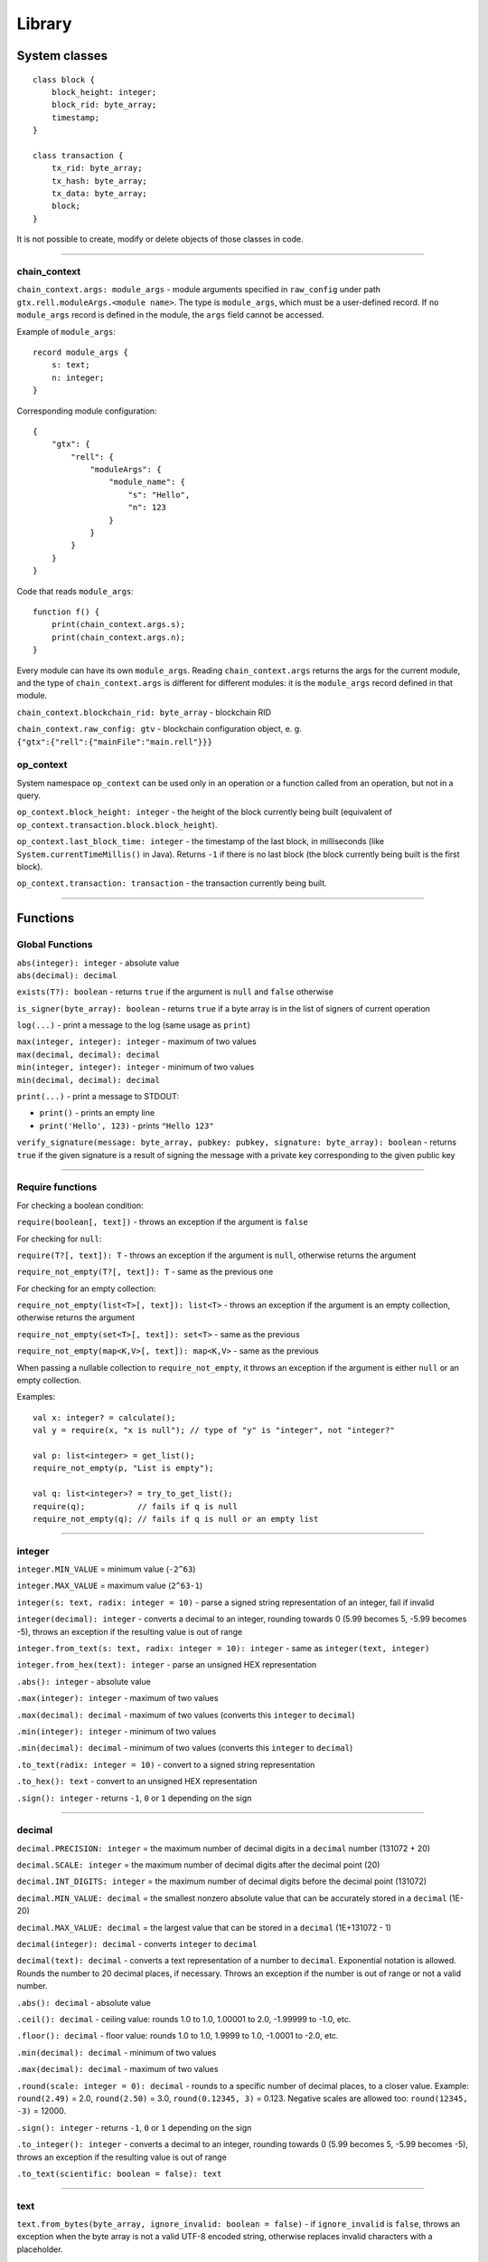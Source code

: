 =======
Library
=======

System classes
==============

::

    class block {
        block_height: integer;
        block_rid: byte_array;
        timestamp;
    }

    class transaction {
        tx_rid: byte_array;
        tx_hash: byte_array;
        tx_data: byte_array;
        block;
    }

It is not possible to create, modify or delete objects of those classes in code.

--------------

chain_context
-------------

``chain_context.args: module_args`` - module arguments specified in ``raw_config`` under path ``gtx.rell.moduleArgs.<module name>``.
The type is ``module_args``, which must be a user-defined record. If no ``module_args`` record is defined in the module,
the ``args`` field cannot be accessed.

Example of ``module_args``:

::

    record module_args {
        s: text;
        n: integer;
    }

Corresponding module configuration:

::

    {
        "gtx": {
            "rell": {
                "moduleArgs": {
                    "module_name": {
                        "s": "Hello",
                        "n": 123
                    }
                }
            }
        }
    }

Code that reads ``module_args``:

::

    function f() {
        print(chain_context.args.s);
        print(chain_context.args.n);
    }

Every module can have its own ``module_args``. Reading ``chain_context.args`` returns the args for the current module, and
the type of ``chain_context.args`` is different for different modules: it is the ``module_args`` record defined in that module.

``chain_context.blockchain_rid: byte_array`` - blockchain RID

``chain_context.raw_config: gtv`` - blockchain configuration object, e. g. ``{"gtx":{"rell":{"mainFile":"main.rell"}}}``

op_context
----------

System namespace ``op_context`` can be used only in an operation or a function called from an operation, but not in a query.

``op_context.block_height: integer`` - the height of the block currently being built
(equivalent of ``op_context.transaction.block.block_height``).

``op_context.last_block_time: integer`` - the timestamp of the last block, in milliseconds
(like ``System.currentTimeMillis()`` in Java). Returns ``-1`` if there is no last block (the block currently being built
is the first block).

``op_context.transaction: transaction`` - the transaction currently being built.

--------------

Functions
================

Global Functions
----------------

| ``abs(integer): integer`` - absolute value
| ``abs(decimal): decimal``

``exists(T?): boolean`` - returns ``true`` if the argument is ``null`` and ``false`` otherwise

``is_signer(byte_array): boolean`` - returns ``true`` if a byte array is
in the list of signers of current operation

``log(...)`` - print a message to the log (same usage as ``print``)

| ``max(integer, integer): integer`` - maximum of two values
| ``max(decimal, decimal): decimal``

| ``min(integer, integer): integer`` - minimum of two values
| ``min(decimal, decimal): decimal``

``print(...)`` - print a message to STDOUT:

-  ``print()`` - prints an empty line
-  ``print('Hello', 123)`` - prints ``"Hello 123"``

``verify_signature(message: byte_array, pubkey: pubkey, signature: byte_array): boolean`` - returns ``true``
if the given signature is a result of signing the message with a private key corresponding to the given public key

--------------

Require functions
-----------------

For checking a boolean condition:

``require(boolean[, text])`` - throws an exception if the argument is ``false``

For checking for ``null``:

``require(T?[, text]): T`` - throws an exception if the argument is
``null``, otherwise returns the argument

``require_not_empty(T?[, text]): T`` - same as the previous one

For checking for an empty collection:

``require_not_empty(list<T>[, text]): list<T>`` - throws an exception if
the argument is an empty collection, otherwise returns the argument

``require_not_empty(set<T>[, text]): set<T>`` - same as the previous

``require_not_empty(map<K,V>[, text]): map<K,V>`` - same as the previous

When passing a nullable collection to ``require_not_empty``, it throws an
exception if the argument is either ``null`` or an empty collection.

Examples:

::

    val x: integer? = calculate();
    val y = require(x, "x is null"); // type of "y" is "integer", not "integer?"

    val p: list<integer> = get_list();
    require_not_empty(p, "List is empty");

    val q: list<integer>? = try_to_get_list();
    require(q);           // fails if q is null
    require_not_empty(q); // fails if q is null or an empty list

--------------

integer
-------

``integer.MIN_VALUE`` = minimum value (``-2^63``)

``integer.MAX_VALUE`` = maximum value (``2^63-1``)

``integer(s: text, radix: integer = 10)`` - parse a signed string representation of an integer, fail if invalid

``integer(decimal): integer`` - converts a decimal to an integer, rounding towards 0 (5.99 becomes 5, -5.99 becomes -5),
throws an exception if the resulting value is out of range

``integer.from_text(s: text, radix: integer = 10): integer`` - same as ``integer(text, integer)``

``integer.from_hex(text): integer`` - parse an unsigned HEX representation

``.abs(): integer`` - absolute value

``.max(integer): integer`` - maximum of two values

``.max(decimal): decimal`` - maximum of two values (converts this ``integer`` to ``decimal``)

``.min(integer): integer`` - minimum of two values

``.min(decimal): decimal`` - minimum of two values (converts this ``integer`` to ``decimal``)

``.to_text(radix: integer = 10)`` - convert to a signed string representation

``.to_hex(): text`` - convert to an unsigned HEX representation

``.sign(): integer`` - returns ``-1``, ``0`` or ``1`` depending on the sign

--------------


decimal
-------

``decimal.PRECISION: integer`` = the maximum number of decimal digits in a ``decimal`` number (131072 + 20)

``decimal.SCALE: integer`` = the maximum number of decimal digits after the decimal point (20)

``decimal.INT_DIGITS: integer`` = the maximum number of decimal digits before the decimal point (131072)

``decimal.MIN_VALUE: decimal`` = the smallest nonzero absolute value that can be accurately stored in a ``decimal`` (1E-20)

``decimal.MAX_VALUE: decimal`` = the largest value that can be stored in a ``decimal`` (1E+131072 - 1)

``decimal(integer): decimal`` - converts ``integer`` to ``decimal``

``decimal(text): decimal`` - converts a text representation of a number to ``decimal``.
Exponential notation is allowed. Rounds the number to 20 decimal places, if necessary.
Throws an exception if the number is out of range or not a valid number.

``.abs(): decimal`` - absolute value

``.ceil(): decimal`` - ceiling value: rounds 1.0 to 1.0, 1.00001 to 2.0, -1.99999 to -1.0, etc.

``.floor(): decimal`` - floor value: rounds 1.0 to 1.0, 1.9999 to 1.0, -1.0001 to -2.0, etc.

``.min(decimal): decimal`` - minimum of two values

``.max(decimal): decimal`` - maximum of two values

``.round(scale: integer = 0): decimal`` - rounds to a specific number of decimal places, to a closer value.
Example: ``round(2.49)`` = 2.0, ``round(2.50)`` = 3.0, ``round(0.12345, 3)`` = 0.123.
Negative scales are allowed too: ``round(12345, -3)`` = 12000.

``.sign(): integer`` - returns ``-1``, ``0`` or ``1`` depending on the sign

``.to_integer(): integer`` - converts a decimal to an integer, rounding towards 0 (5.99 becomes 5, -5.99 becomes -5),
throws an exception if the resulting value is out of range

``.to_text(scientific: boolean = false): text``

--------------

text
----

``text.from_bytes(byte_array, ignore_invalid: boolean = false)`` - if ``ignore_invalid`` is ``false``,
throws an exception when the byte array is not a valid UTF-8 encoded string, otherwise replaces invalid characters
with a placeholder.

``.empty(): boolean``

``.size(): integer``

``.compare_to(text): integer`` - as in Java

``.starts_with(text): boolean``

``.ends_with(text): boolean``

``.contains(text): boolean`` - ``true`` if contains the given substring

``.index_of(text, start: integer = 0): integer`` - returns ``-1`` if
substring is not found (as in Java)

``.last_index_of(text[, start: integer]): integer`` - returns ``-1`` if
substring is not found (as in Java)

``.sub(start: integer[, end: integer]): text`` - get a substring
(start-inclusive, end-exclusive)

``.replace(old: text, new: text)``

``.upper_case(): text``

``.lower_case(): text``

``.split(text): list<text>`` - strictly split by a separator (not a regular expression)

``.trim(): text`` - remove leading and trailing whitespace

``.matches(text): boolean`` - ``true`` if matches a regular expression

``.to_bytes(): byte_array`` - convert to a UTF-8 encoded byte array

``.char_at(integer): integer`` - get a 16-bit code of a character

``.format(...)`` - formats a string (as in Java):

-  ``'My name is <%s>'.format('Bob')`` - returns ``'My name is <Bob>'``

Special operators:

-  ``+`` : concatenation
-  ``[]`` : character access (returns single-character ``text``)

--------------

byte_array
----------

``byte_array(text)`` - creates a ``byte_array`` from a HEX string, e.g. ``'1234abcd'``, throws an exception if the
string is not a valid HEX sequence

``byte_array.from_hex(text): byte_array`` - same as ``byte_array(text)``

``byte_array.from_base64(text): byte_array`` - creates a ``byte_array`` from a Base64 string, throws an exception if
the string is invalid

``byte_array.from_list(list<integer>): byte_array`` - creates a ``byte_array`` from a list; values must be 0 - 255,
otherwise an exception is thrown

``.empty(): boolean``

``.size(): integer``

``.sub(start: integer[, end: integer]): byte_array`` - sub-array (start-inclusive, end-exclusive)

``.to_hex(): text`` - returns a HEX representation of the byte array, e.g. ``'1234abcd'``

``.to_base64(): text`` - returns a Base64 representation of the byte array

``.to_list(): list<integer>`` - list of values 0 - 255

``.sha256(): byte_array`` - returns the sha256 digest as a byte_array

Special operators:

-  ``+`` : concatenation
-  ``[]`` : element access

--------------

range
-----

``range(start: integer = 0, end: integer, step: integer = 1)`` -
start-inclusive, end-exclusive (as in Python):

-  ``range(10)`` - a range from 0 (inclusive) to 10 (exclusive)
-  ``range(5, 10)`` - from 5 to 10
-  ``range(5, 15, 4)`` - from 5 to 15 with step 4, i. e. ``[5, 9, 13]``
-  ``range(10, 5, -1)`` - produces ``[10, 9, 8, 7, 6]``
-  ``range(10, 5, -3)`` - produces ``[10, 7]``

Special operators:

-  ``in`` - returns ``true`` if the value is in the range (taking ``step`` into account)

--------------

list<T>
--------

Constructors:

``list<T>()`` - a new empty list

``list<T>(list<T>)`` - a copy of the given list (list of subtype is accepted as well)

``list<T>(set<T>)`` - a copy of the given set (set of subtype is accepted)

Methods:

``.add(T): boolean`` - adds an element to the end, always returns ``true``

``.add(pos: integer, T): boolean`` - inserts an element at a position, always returns ``true``

``.add_all(list<T>): boolean``

``.add_all(set<T>): boolean``

``.add_all(pos: integer, list<T>): boolean``

``.add_all(pos: integer, set<T>): boolean``

``.clear()``

``.contains(T): boolean``

``.contains_all(list<T>): boolean``

``.contains_all(set<T>): boolean``

``.empty(): boolean``

``.index_of(T): integer`` - returns ``-1`` if element is not found

``.remove(T): boolean`` - removes the first occurrence of the value, return ``true`` if found

``.remove_all(list<T>): boolean``

``.remove_all(set<T>): boolean``

``.remove_at(pos: integer): T`` - removes an element at a given position

``.size(): integer``

``._sort()`` - sorts this list, returns nothing (name is ``_sort``, because ``sort`` is a keyword in Rell)

``.sorted(): list<T>`` - returns a sorted copy of this list

``.to_text(): text`` - returns e. g. ``'[1, 2, 3, 4, 5]'``

``.sub(start: integer[, end: integer]): list<T>`` - returns a sub-list (start-inclusive, end-exclusive)

Special operators:

-  ``[]`` - element access (read/modify)
-  ``in`` - returns ``true`` if the value is in the list

--------------

virtual<list<T>>
----------------

``virtual<list<T>>.from_gtv(gtv): virtual<list<T>>`` - decodes a Gtv

``.empty(): boolean``

``.get(integer): virtual<T>`` - returns an element, same as ``[]``

``.hash(): byte_array``

``.size(): integer``

``.to_full(): list<T>`` - converts to the original value, fails if the value is not full

``.to_text(): text`` - returns a text representation

Special operators:

-  ``[]`` - element read, returns ``virtual<T>`` (or just ``T`` for simple types)
-  ``in`` - returns ``true`` if the given integer index is present in the virtual list

--------------

set<T>
-------

Constructors:

``set<T>()`` - a new empty set

``set<T>(set<T>)`` - a copy of the given set (set of subtype is accepted as well)

``set<T>(list<T>)`` - a copy of the given list (with duplicates removed)

Methods:

``.add(T): boolean`` - if the element is not in the set, adds it and returns ``true``

``.add_all(list<T>): boolean`` - adds all elements, returns ``true`` if at least one added

``.add_all(set<T>): boolean`` - adds all elements, returns ``true`` if at least one added

``.clear()``

``.contains(T): boolean``

``.contains_all(list<T>): boolean``

``.contains_all(set<T>): boolean``

``.empty(): boolean``

``.remove(T): boolean`` - removes the element, returns ``true`` if found

``.remove_all(list<T>): boolean`` - returns ``true`` if at least one removed

``.remove_all(set<T>): boolean`` - returns ``true`` if at least one removed

``.size(): integer``

``.sorted(): list<T>`` - returns a sorted copy of this set (as a list)

``.to_text(): text`` - returns e. g. ``'[1, 2, 3, 4, 5]'``

Special operators:

-  ``in`` - returns ``true`` if the value is in the set

--------------

virtual<set<T>>
----------------

``virtual<set<T>>.from_gtv(gtv): virtual<set<T>>`` - decodes a Gtv

``.empty(): boolean``

``.hash(): byte_array``

``.size(): integer``

``.to_full(): set<T>`` - converts to the original value, fails if the value is not full

``.to_text(): text`` - returns a text representation

Special operators:

-  ``in`` - returns ``true`` if the given value is present in the virtual set;
   the type of the operand is ``virtual<T>>`` (or just ``T`` for simple types)

--------------

map<K,V>
--------

Constructors:

``map<K,V>()`` - a new empty map

``map<K,V>(map<K,V>)`` - a copy of the given map (map of subtypes is accepted as well)

Methods:

``.clear()``

``.contains(K): boolean``

``.empty(): boolean``

``.get(K): V`` - get value by key (same as ``[]``)

``.put(K, V)`` - adds/replaces a key-value pair

``.keys(): set<K>`` - returns a copy of keys

``.put_all(map<K, V>)`` - adds/replaces all key-value pairs from the given map

``.remove(K): V`` - removes a key-value pair (fails if the key is not in the map)

``.size(): integer``

``.to_text(): text`` - returns e. g. ``'{x=123, y=456}'``

``.values(): list<V>`` - returns a copy of values

Special operators:

-  ``[]`` - get/set value by key
-  ``in`` - returns ``true`` if a key is in the map

--------------

virtual<map<K,V>>
------------------

``virtual<map<K,V>>.from_gtv(gtv): virtual<map<K,V>>`` - decodes a Gtv

``.contains(K): boolean`` - same as operator ``in``

``.empty(): boolean``

``.get(K): virtual<V>`` - same as operator ``[]``

``.hash(): byte_array``

``.keys(): set<K>`` - returns a copy of keys

``.size(): integer``

``.to_full(): map<K,V>`` - converts to the original value, fails if the value is not full

``.to_text(): text`` - returns a text representation

``.values(): list<virtual<V>>`` - returns a copy of values
(if ``V`` is a simple type, returns ``list<V>``)

Special operators:

-  ``[]`` - get value by key, fails if not found, returns ``virtual<V>`` (or just ``V`` for simple types)
-  ``in`` - returns ``true`` if a key is in the map

--------------

enum
------

Assuming ``T`` is an enum type.

``T.values(): list<T>`` - returns all values of the enum, in the order of declaration

``T.value(text): T`` - finds a value by name, throws en exception if not found

``T.value(integer): T`` - finds a value by index, throws an exception if not found

Enum value properties:

``.name: text`` - the name of the enum value

``.value: integer`` - the numeric value (index) associated with the enum value

--------------

gtv
--------

``gtv.from_json(text): gtv`` - decode a ``gtv`` from a JSON string

``gtv.from_json(json): gtv`` - decode a ``gtv`` from a ``json`` value

``gtv.from_bytes(byte_array): gtv`` - decode a ``gtv`` from a binary-encoded form

``.to_json(): json`` - convert to JSON

``.to_bytes(): byte_array`` - convert to bytes

``.hash(): byte_array`` - returns a cryptographic hash of the value

--------------

gtv-related functions
---------------------

Functions available for all Gtv-compatible types:

``T.from_gtv(gtv): T`` - decode from a ``gtv``

``T.from_gtv_pretty(gtv): T`` - decode from a pretty-encoded ``gtv``

``.to_gtv(): gtv`` - convert to a ``gtv``

``.to_gtv_pretty(): gtv`` - convert to a pretty ``gtv``

``.hash(): byte_array`` - returns a cryptographic hash of the value (same as ``.to_gtv().hash()``)

Examples:

::

    val g = [1, 2, 3].to_gtv();
    val l = list<integer>.from_gtv(g);   // Returns [1, 2, 3]
    print(g.hash());

--------------

json
--------

``json(text)`` - create a ``json`` value from a string; fails if not a valid JSON string

``.to_text(): text`` - convert to string

--------------

record
------

Functions available for all ``record`` types:

``T.from_bytes(byte_array): T`` - decode from a binary-encoded ``gtv``
(same as ``T.from_gtv(gtv.from_bytes(x))``)

``T.from_gtv(gtv): T`` - decode from a ``gtv``

``T.from_gtv_pretty(gtv): T`` - decode from a pretty-encoded ``gtv``

``.to_bytes(): byte_array`` - encode in binary format (same as ``.to_gtv().to_bytes()``)

``.to_gtv(): gtv`` - convert to a ``gtv``

``.to_gtv_pretty(): gtv`` - convert to a pretty ``gtv``

--------------

virtual<record>
----------------

``virtual<R>.from_gtv(gtv): R`` - decodes a Gtv

``.hash(): byte_array``

``.to_full(): R`` - converts to the original value, fails if the value is not full

--------------

*Rell v0.9.1*